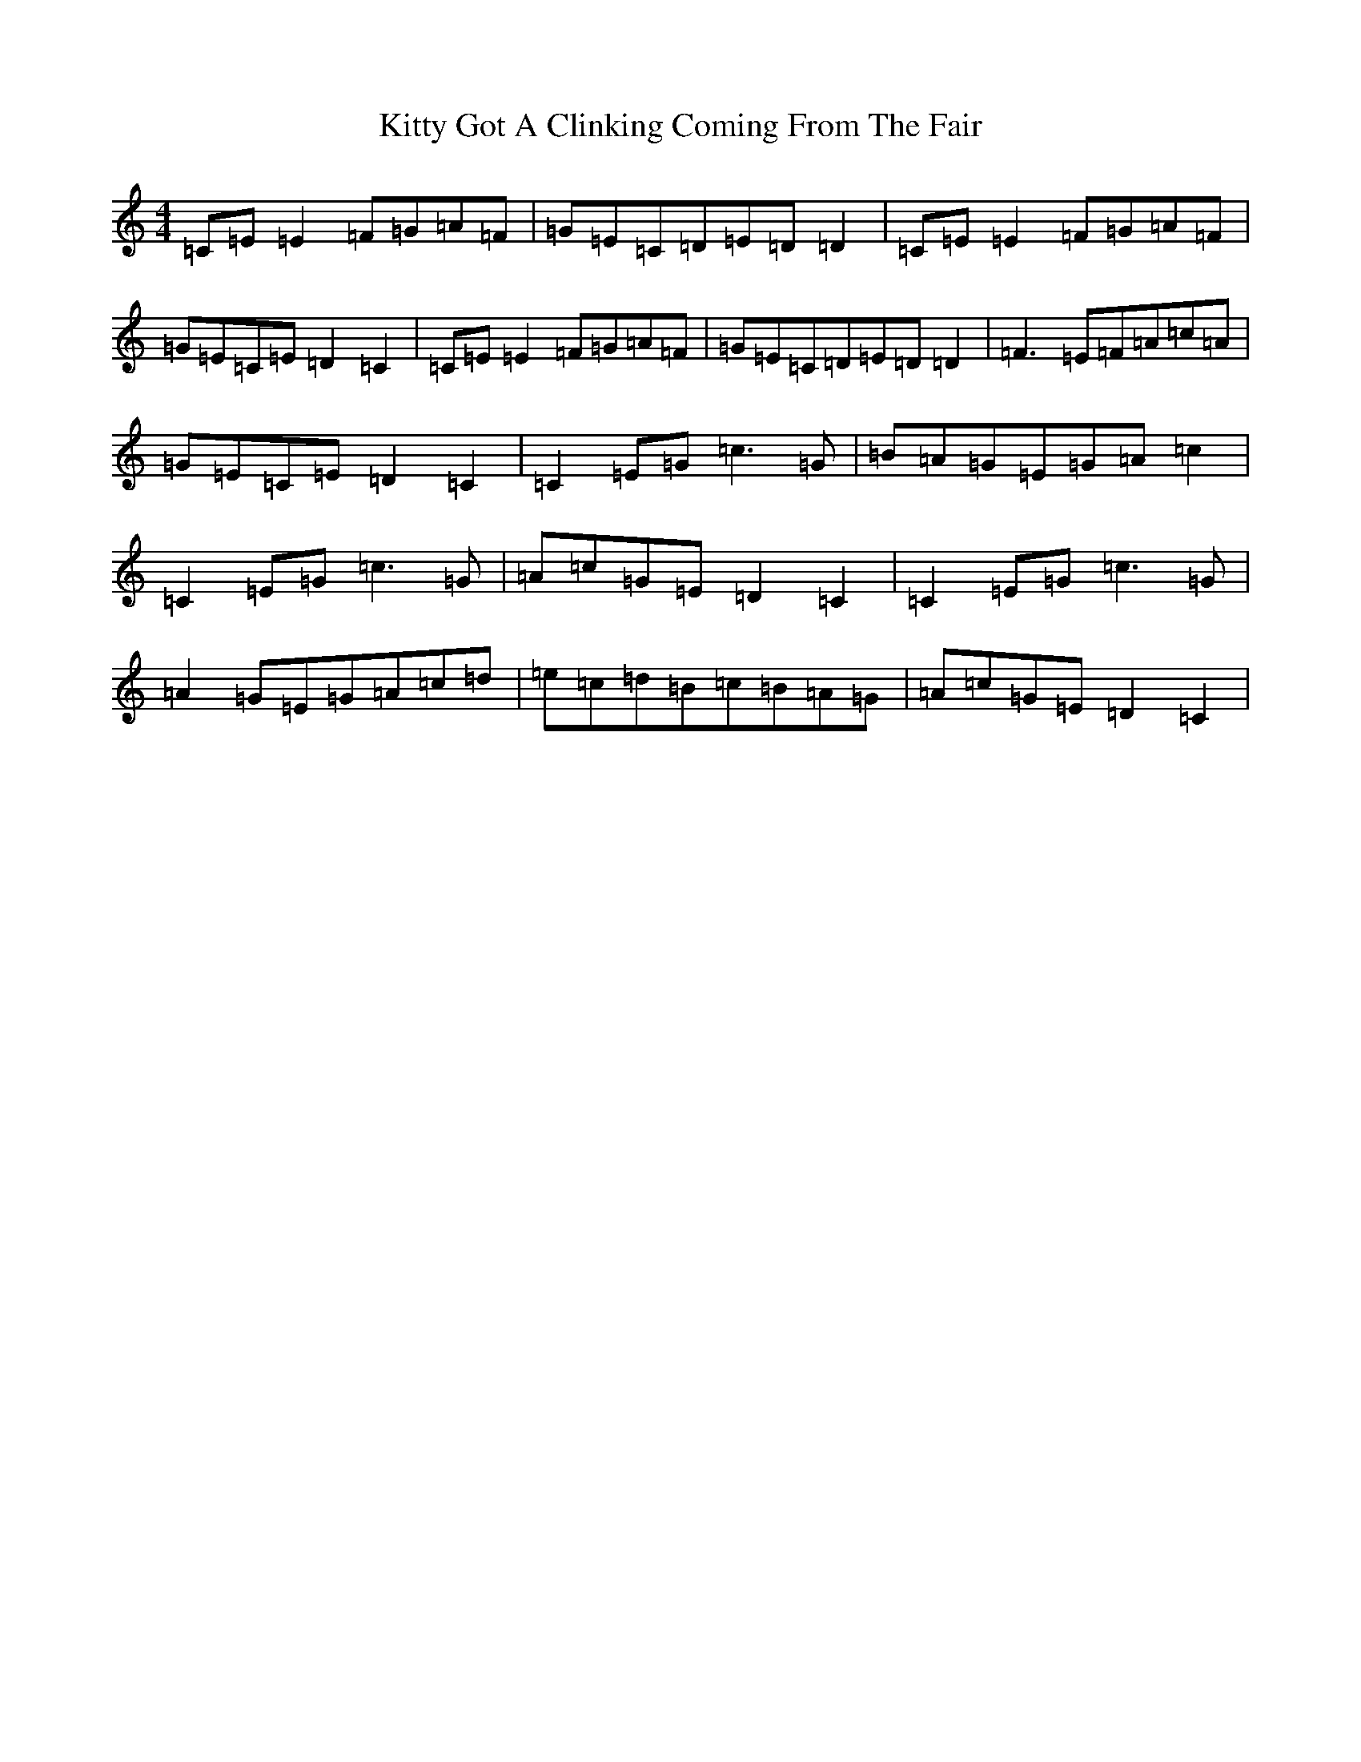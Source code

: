 X: 5800
T: Kitty Got A Clinking Coming From The Fair
S: https://thesession.org/tunes/4276#setting16992
R: reel
M:4/4
L:1/8
K: C Major
=C=E=E2=F=G=A=F|=G=E=C=D=E=D=D2|=C=E=E2=F=G=A=F|=G=E=C=E=D2=C2|=C=E=E2=F=G=A=F|=G=E=C=D=E=D=D2|=F3=E=F=A=c=A|=G=E=C=E=D2=C2|=C2=E=G=c3=G|=B=A=G=E=G=A=c2|=C2=E=G=c3=G|=A=c=G=E=D2=C2|=C2=E=G=c3=G|=A2=G=E=G=A=c=d|=e=c=d=B=c=B=A=G|=A=c=G=E=D2=C2|